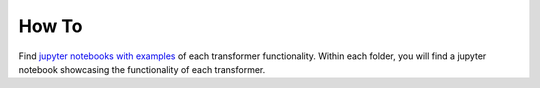 .. -*- mode: rst -*-

How To
======

Find `jupyter notebooks with examples <https://nbviewer.jupyter.org/github/feature-engine/feature-engine-examples/tree/main/>`_
of each transformer functionality. Within each folder, you will find a jupyter notebook
showcasing the functionality of each transformer.
